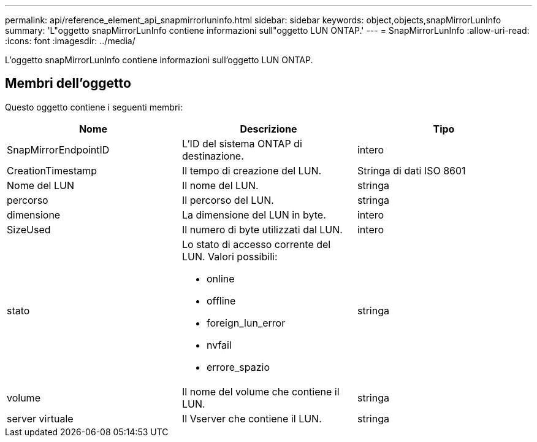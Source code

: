 ---
permalink: api/reference_element_api_snapmirrorluninfo.html 
sidebar: sidebar 
keywords: object,objects,snapMirrorLunInfo 
summary: 'L"oggetto snapMirrorLunInfo contiene informazioni sull"oggetto LUN ONTAP.' 
---
= SnapMirrorLunInfo
:allow-uri-read: 
:icons: font
:imagesdir: ../media/


[role="lead"]
L'oggetto snapMirrorLunInfo contiene informazioni sull'oggetto LUN ONTAP.



== Membri dell'oggetto

Questo oggetto contiene i seguenti membri:

|===
| Nome | Descrizione | Tipo 


 a| 
SnapMirrorEndpointID
 a| 
L'ID del sistema ONTAP di destinazione.
 a| 
intero



 a| 
CreationTimestamp
 a| 
Il tempo di creazione del LUN.
 a| 
Stringa di dati ISO 8601



 a| 
Nome del LUN
 a| 
Il nome del LUN.
 a| 
stringa



 a| 
percorso
 a| 
Il percorso del LUN.
 a| 
stringa



 a| 
dimensione
 a| 
La dimensione del LUN in byte.
 a| 
intero



 a| 
SizeUsed
 a| 
Il numero di byte utilizzati dal LUN.
 a| 
intero



 a| 
stato
 a| 
Lo stato di accesso corrente del LUN. Valori possibili:

* online
* offline
* foreign_lun_error
* nvfail
* errore_spazio

 a| 
stringa



 a| 
volume
 a| 
Il nome del volume che contiene il LUN.
 a| 
stringa



 a| 
server virtuale
 a| 
Il Vserver che contiene il LUN.
 a| 
stringa

|===